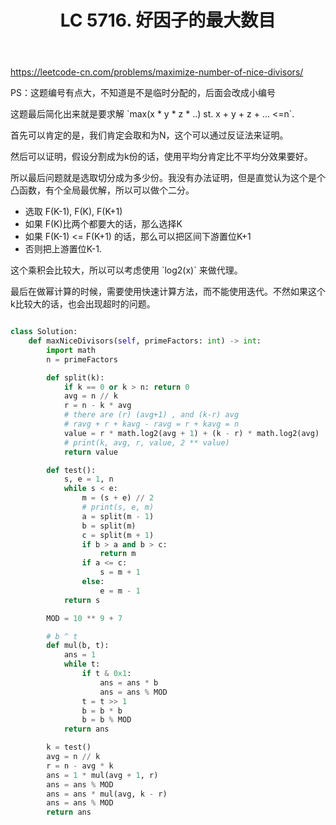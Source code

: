 #+title: LC 5716. 好因子的最大数目

https://leetcode-cn.com/problems/maximize-number-of-nice-divisors/

PS：这题编号有点大，不知道是不是临时分配的，后面会改成小编号

这题最后简化出来就是要求解 `max(x * y * z * ..) st. x + y + z + ... <=n`.

首先可以肯定的是，我们肯定会取和为N，这个可以通过反证法来证明。

然后可以证明，假设分割成为k份的话，使用平均分肯定比不平均分效果要好。

所以最后问题就是选取切分成为多少份。我没有办法证明，但是直觉认为这个是个凸函数，有个全局最优解，所以可以做个二分。
- 选取 F(K-1), F(K), F(K+1)
- 如果 F(K)比两个都要大的话，那么选择K
- 如果 F(K-1) <= F(K+1) 的话，那么可以把区间下游置位K+1
- 否则把上游置位K-1.

这个乘积会比较大，所以可以考虑使用 `log2(x)` 来做代理。

最后在做幂计算的时候，需要使用快速计算方法，而不能使用迭代。不然如果这个k比较大的话，也会出现超时的问题。

#+BEGIN_SRC python

class Solution:
    def maxNiceDivisors(self, primeFactors: int) -> int:
        import math
        n = primeFactors

        def split(k):
            if k == 0 or k > n: return 0
            avg = n // k
            r = n - k * avg
            # there are (r) (avg+1) , and (k-r) avg
            # ravg + r + kavg - ravg = r + kavg = n
            value = r * math.log2(avg + 1) + (k - r) * math.log2(avg)
            # print(k, avg, r, value, 2 ** value)
            return value

        def test():
            s, e = 1, n
            while s < e:
                m = (s + e) // 2
                # print(s, e, m)
                a = split(m - 1)
                b = split(m)
                c = split(m + 1)
                if b > a and b > c:
                    return m
                if a <= c:
                    s = m + 1
                else:
                    e = m - 1
            return s

        MOD = 10 ** 9 + 7

        # b ^ t
        def mul(b, t):
            ans = 1
            while t:
                if t & 0x1:
                    ans = ans * b
                    ans = ans % MOD
                t = t >> 1
                b = b * b
                b = b % MOD
            return ans

        k = test()
        avg = n // k
        r = n - avg * k
        ans = 1 * mul(avg + 1, r)
        ans = ans % MOD
        ans = ans * mul(avg, k - r)
        ans = ans % MOD
        return ans
#+END_SRC